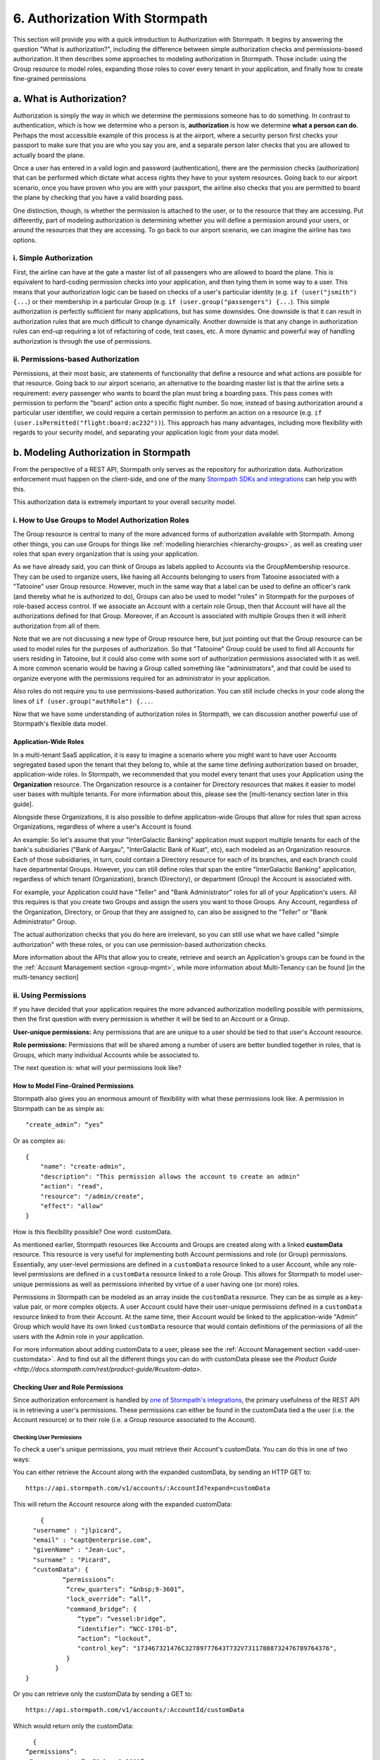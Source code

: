*******************************
6. Authorization With Stormpath
*******************************
.. _authz:

This section will provide you with a quick introduction to Authorization with Stormpath. It begins by answering the question "What is authorization?", including the difference between simple authorization checks and permissions-based authorization. It then describes some approaches to modeling authorization in Stormpath. Those include: using the Group resource to model roles, expanding those roles to cover every tenant in your application, and finally how to create fine-grained permissions 

a. What is Authorization?
=========================

Authorization is simply the way in which we determine the permissions someone has to do something. In contrast to authentication, which is how we determine who a person is, **authorization** is how we determine **what a person can do**. Perhaps the most accessible example of this process is at the airport, where a security person first checks your passport to make sure that you are who you say you are, and a separate person later checks that you are allowed to actually board the plane.

Once a user has entered in a valid login and password (authentication), there are the permission checks (authorization) that can be performed which dictate what access rights they have to your system resources. Going back to our airport scenario, once you have proven who you are with your passport, the airline also checks that you are permitted to board the plane by checking that you have a valid boarding pass. 

One distinction, though, is whether the permission is attached to the user, or to the resource that they are accessing. Put differently, part of modeling authorization is determining whether you will define a permission around your users, or around the resources that they are accessing. To go back to our airport scenario, we can imagine the airline has two options. 

i. Simple Authorization
-----------------------

First, the airline can have at the gate a master list of all passengers who are allowed to board the plane. This is equivalent to hard-coding permission checks into your application, and then tying them in some way to a user. This means that your authorization logic can be based on checks of a user's particular identity (e.g. ``if (user("jsmith") {...``) or their membership in a particular Group (e.g. ``if (user.group("passengers") {...``).  This simple authorization is perfectly sufficient for many applications, but has some downsides. One downside is that it can result in authorization rules that are much difficult to change dynamically. Another downside is that any change in authorization rules can end-up requiring a lot of refactoring of code, test cases, etc. A more dynamic and powerful way of handling authorization is through the use of permissions.

ii. Permissions-based Authorization
-----------------------------------

Permissions, at their most basic, are statements of functionality that define a resource and what actions are possible for that resource. Going back to our airport scenario, an alternative to the boarding master list is that the airline sets a requirement: every passenger who wants to board the plan must bring a boarding pass. This pass comes with permission to perform the "board" action onto a specific flight number. So now, instead of basing authorization around a particular user identifier, we could require a certain permission to perform an action on a resource (e.g. ``if (user.isPermitted("flight:board:ac232"))``). This approach has many advantages, including more flexibility with regards to your security model, and separating your application logic from your data model.

.. todo::

	A concrete example of this advantage NEEDS to be included here.  

b. Modeling Authorization in Stormpath
======================================

From the perspective of a REST API, Stormpath only serves as the repository for authorization data. Authorization enforcement must happen on the client-side, and one of the many `Stormpath SDKs and integrations <https://docs.stormpath.com/home/>`_ can help you with this. 

This authorization data is extremely important to your overall security model.


.. _rbac:

i. How to Use Groups to Model Authorization Roles
-------------------------------------------------

The Group resource is central to many of the more advanced forms of authorization available with Stormpath. Among other things, you can use Groups for things like :ref:`modelling hierarchies <hierarchy-groups>`, as well as creating user roles that span every organization that is using your application.

As we have already said, you can think of Groups as labels applied to Accounts via the GroupMembership resource. They can be used to organize users, like having all Accounts belonging to users from Tatooine associated with a "Tatooine" user Group resource. However, much in the same way that a label can be used to define an officer's rank (and thereby what he is authorized to do), Groups can also be used to model "roles" in Stormpath for the purposes of role-based access control. If we associate an Account with a certain role Group, then that Account will have all the authorizations defined for that Group. Moreover, if an Account is associated with multiple Groups then it will inherit authorization from all of them.

Note that we are not discussing a new type of Group resource here, but just pointing out that the Group resource can be used to model roles for the purposes of authorization. So that "Tatooine" Group could be used to find all Accounts for users residing in Tatooine, but it could also come with some sort of authorization permissions associated with it as well. A more common scenario would be having a Group called something like "administrators", and that could be used to organize everyone with the permissions required for an administrator in your application. 

Also roles do not require you to use permissions-based authorization. You can still include checks in your code along the lines of ``if (user.group("authRole") {...``.

Now that we have some understanding of authorization roles in Stormpath, we can discussion another powerful use of Stormpath's flexible data model.

Application-Wide Roles
^^^^^^^^^^^^^^^^^^^^^^

In a multi-tenant SaaS application, it is easy to imagine a scenario where you might want to have user Accounts segregated based upon the tenant that they belong to, while at the same time defining authorization based on broader, application-wide roles. In Stormpath, we recommended that you model every tenant that uses your Application using the **Organization** resource. The Organization resource is a container for Directory resources that makes it easier to model user bases with multiple tenants. For more information about this, please see the [multi-tenancy section later in this guide].

Alongside these Organizations, it is also possible to define application-wide Groups that allow for roles that span across Organizations, regardless of where a user's Account is found.

An example: So let's assume that your "InterGalactic Banking" application must support multiple tenants for each of the bank's subsidiaries ("Bank of Aargau", "InterGalactic Bank of Kuat", etc), each modeled as an Organization resource. Each of those subsidiaries, in turn, could contain a Directory resource for each of its branches, and each branch could have departmental Groups. However, you can still define roles that span the entire "InterGalactic Banking" application, regardless of which tenant (Organization), branch (Directory), or department (Group) the Account is associated with.

For example, your Application could have "Teller" and "Bank Administrator" roles for all of your Application's users. All this requires is that you create two Groups and assign the users you want to those Groups. Any Account, regardless of the Organization, Directory, or Group that they are assigned to, can also be assigned to the "Teller" or "Bank Administrator" Group.

The actual authorization checks that you do here are irrelevant, so you can still use what we have called "simple authorization" with these roles, or you can use permission-based authorization checks. 

More information about the APIs that allow you to create, retrieve and search an Application's groups can be found in the the :ref:`Account Management section <group-mgmt>`, while more information about Multi-Tenancy can be found [in the multi-tenancy section]

ii. Using Permissions
---------------------

If you have decided that your application requires the more advanced authorization modelling possible with permissions, then the first question with every permission is whether it will be tied to an Account or a Group.

**User-unique permissions:** Any permissions that are are unique to a user should be tied to that user's Account resource.

**Role permissions:** Permissions that will be shared among a number of users are better bundled together in roles, that is Groups, which many individual Accounts while be associated to.

The next question is: what will your permissions look like?

.. _custom-perms:

How to Model Fine-Grained Permissions
^^^^^^^^^^^^^^^^^^^^^^^^^^^^^^^^^^^^^

Stormpath also gives you an enormous amount of flexibility with what these permissions look like. A permission in Stormpath can be as simple as::

	"create_admin”: “yes”

Or as complex as::

	{
	    "name": "create-admin",
	    "description": "This permission allows the account to create an admin"
	    "action": "read",
	    "resource": "/admin/create",
	    "effect": "allow"
	}

How is this flexibility possible? One word: customData.

As mentioned earlier, Stormpath resources like Accounts and Groups are created along with a linked **customData** resource. This resource is very useful for implementing both Account permissions and role (or Group) permissions. Essentially, any user-level permissions are defined in a ``customData`` resource linked to a user Account, while any role-level permissions are defined in a ``customData`` resource linked to a role Group. This allows for Stormpath to model user-unique permissions as well as permissions inherited by virtue of a user having one (or more) roles.

Permissions in Stormpath can be modeled as an array inside the ``customData`` resource. They can be as simple as a key-value pair, or more complex objects. A user Account could have their user-unique permissions defined in a ``customData`` resource linked to from their Account. At the same time, their Account would be linked to the application-wide "Admin" Group which would have its own linked ``customData`` resource that would contain definitions of the permissions of all the users with the Admin role in your application.

For more information about adding customData to a user, please see the :ref:`Account Management section <add-user-customdata>`. And to find out all the different things you can do with customData please see the `Product Guide <http://docs.stormpath.com/rest/product-guide/#custom-data>`.

Checking User and Role Permissions
^^^^^^^^^^^^^^^^^^^^^^^^^^^^^^^^^^

Since authorization enforcement is handled by `one of Stormpath's integrations <https://docs.stormpath.com/home/>`_, the primary usefulness of the REST API is in retrieving a user's permissions. These permissions can either be found in the customData tied a the user (i.e. the Account resource) or to their role (i.e. a Group resource associated to the Account).

Checking User Permissions
"""""""""""""""""""""""""

To check a user's unique permissions, you must retrieve their Account's customData. You can do this in one of two ways: 

You can either retrieve the Account along with the expanded customData, by sending an HTTP GET to::

	https://api.stormpath.com/v1/accounts/:AccountId?expand=customData

This will return the Account resource along with the expanded customData::

	{
      "username" : "jlpicard",
      "email" : "capt@enterprise.com",
      "givenName" : "Jean-Luc",
      "surname" : "Picard",
      "customData": {
	      “permissions”:
	       “crew_quarters”: “&nbsp;9-3601”,
	       "lock_override”: “all”,
	       "command_bridge”: {
	          “type”: “vessel:bridge”,
	          “identifier”: “NCC-1701-D”,
	          “action”: “lockout”,
	          "control_key”: "173467321476C32789777643T732V73117888732476789764376",
	       }
	    }
    }

Or you can retrieve only the customData by sending a GET to::

	https://api.stormpath.com/v1/accounts/:AccountId/customData

Which would return only the customData::

	{
      “permissions”:
       “crew_quarters”: “&nbsp;9-3601”,
       "lock_override”: “all”,
       "command_bridge”: {
          “type”: “vessel:bridge”,
          “identifier”: “NCC-1701-D”,
          “action”: “lockout”,
          "control_key”: "173467321476C32789777643T732V73117888732476789764376",
       }
	} 

Checking Role Permissions
"""""""""""""""""""""""""

This would work in much the same way as checking the permissions for a user's Account. You would first need to retrieve their associated Groups, for example by sending a GET to::

	https://api.stormpath.com/v1/accounts/:accountId/groups

From here, you can retrieve the Group's customData in the same way as you did with users. That is by sending a GET with either a ``?expand=customData`` or to the ``/customData`` namespace. 